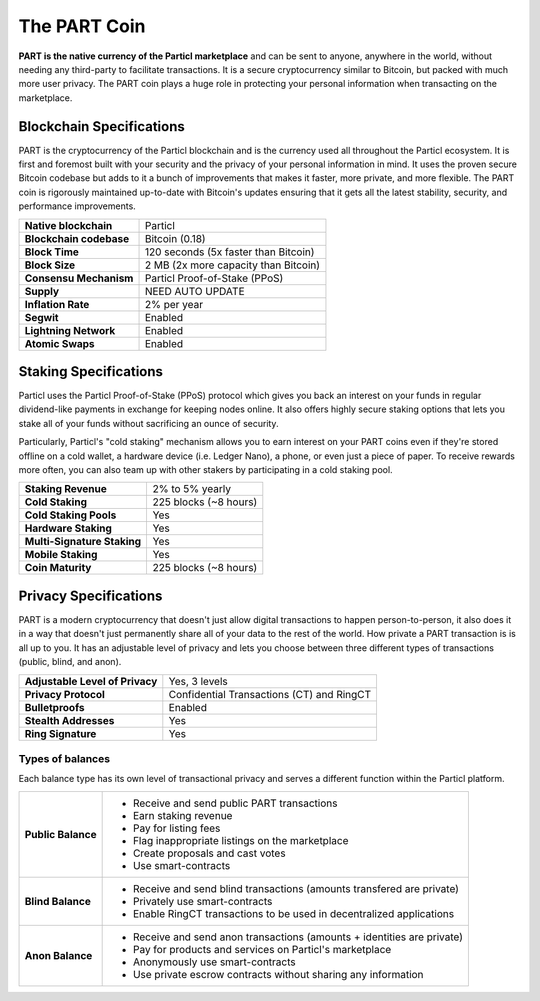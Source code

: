The PART Coin
=============

**PART is the native currency of the Particl marketplace** and can be sent to anyone, anywhere in the world, without needing any third-party to facilitate transactions. It is a secure cryptocurrency similar to Bitcoin, but packed with much more user privacy. The PART coin plays a huge role in protecting your personal information when transacting on the marketplace.

Blockchain Specifications
-------------------------

PART is the cryptocurrency of the Particl blockchain and is the currency used all throughout the Particl ecosystem. It is first and foremost built with your security and the privacy of your personal information in mind. It uses the proven secure Bitcoin codebase but adds to it a bunch of improvements that makes it faster, more private, and more flexible. The PART coin is rigorously maintained up-to-date with Bitcoin's updates ensuring that it gets all the latest stability, security, and performance improvements. 

+--------------------------+------------------------------------------+
| **Native blockchain**    | Particl                                  | 
+--------------------------+------------------------------------------+
| **Blockchain codebase**  | Bitcoin (0.18)                           |
+--------------------------+------------------------------------------+
| **Block Time**           | 120 seconds (5x faster than Bitcoin)     | 
+--------------------------+------------------------------------------+
| **Block Size**           | 2 MB (2x more capacity than Bitcoin)     |
+--------------------------+------------------------------------------+
| **Consensu Mechanism**   | Particl Proof-of-Stake (PPoS)            |
+--------------------------+------------------------------------------+
| **Supply**               | NEED AUTO UPDATE                         |
+--------------------------+------------------------------------------+
| **Inflation Rate**       | 2% per year                              |
+--------------------------+------------------------------------------+
| **Segwit**               | Enabled                                  |
+--------------------------+------------------------------------------+
| **Lightning Network**    | Enabled                                  |
+--------------------------+------------------------------------------+
| **Atomic Swaps**         | Enabled                                  |
+--------------------------+------------------------------------------+

Staking Specifications
----------------------     

Particl uses the Particl Proof-of-Stake (PPoS) protocol which gives you back an interest on your funds in regular dividend-like payments in exchange for keeping nodes online. It also offers highly secure staking options that lets you stake all of your funds without sacrificing an ounce of security. 

Particularly, Particl's "cold staking" mechanism allows you to earn interest on your PART coins even if they're stored offline on a cold wallet, a hardware device (i.e. Ledger Nano), a phone, or even just a piece of paper. To receive rewards more often, you can also team up with other stakers by participating in a cold staking pool. 

+-----------------------------+------------------------+
| **Staking Revenue**         | 2% to 5% yearly        |
+-----------------------------+------------------------+
| **Cold Staking**            | 225 blocks (~8 hours)  |
+-----------------------------+------------------------+
| **Cold Staking Pools**      | Yes                    |
+-----------------------------+------------------------+
| **Hardware Staking**        | Yes                    |
+-----------------------------+------------------------+
| **Multi-Signature Staking** | Yes                    |
+-----------------------------+------------------------+
| **Mobile Staking**          | Yes                    |
+-----------------------------+------------------------+
| **Coin Maturity**           | 225 blocks (~8 hours)  |
+-----------------------------+------------------------+

Privacy Specifications
----------------------  

PART is a modern cryptocurrency that doesn't just allow digital transactions to happen person-to-person, it also does it in a way that doesn't just permanently share all of your data to the rest of the world. How private a PART transaction is is all up to you. It has an adjustable level of privacy and lets you choose between three different types of transactions (public, blind, and anon).

+----------------------------------+---------------------------------------------+
| **Adjustable Level of Privacy**  | Yes, 3 levels                               |
+----------------------------------+---------------------------------------------+
| **Privacy Protocol**             | Confidential Transactions (CT) and RingCT   |
+----------------------------------+---------------------------------------------+
| **Bulletproofs**                 | Enabled                                     |
+----------------------------------+---------------------------------------------+
| **Stealth Addresses**            | Yes                                         |
+----------------------------------+---------------------------------------------+
| **Ring Signature**               | Yes                                         |
+----------------------------------+---------------------------------------------+

Types of balances
^^^^^^^^^^^^^^^^^

Each balance type has its own level of transactional privacy and serves a different function within the Particl platform.

+--------------------+--------------------------------------------------------------------------------------------------------------------------------+
| **Public Balance** | - Receive and send public PART transactions                                                                                    |
|                    | - Earn staking revenue                                                                                                         |
|                    | - Pay for listing fees                                                                                                         |
|                    | - Flag inappropriate listings on the marketplace                                                                               |
|                    | - Create proposals and cast votes                                                                                              |
|                    | - Use smart-contracts                                                                                                          |
+--------------------+--------------------------------------------------------------------------------------------------------------------------------+
| **Blind Balance**  | - Receive and send blind transactions (amounts transfered are private)                                                         |
|                    | - Privately use smart-contracts                                                                                                |
|                    | - Enable RingCT transactions to be used in decentralized applications                                                          |
+--------------------+--------------------------------------------------------------------------------------------------------------------------------+
| **Anon Balance**   | - Receive and send anon transactions (amounts + identities are private)                                                        |
|                    | - Pay for products and services on Particl's marketplace                                                                       |
|                    | - Anonymously use smart-contracts                                                                                              |
|                    | - Use private escrow contracts without sharing any information                                                                 |
+--------------------+--------------------------------------------------------------------------------------------------------------------------------+
